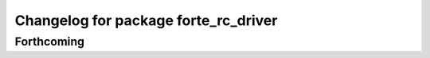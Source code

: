 ^^^^^^^^^^^^^^^^^^^^^^^^^^^^^^^^^^^^^
Changelog for package forte_rc_driver
^^^^^^^^^^^^^^^^^^^^^^^^^^^^^^^^^^^^^

Forthcoming
-----------
